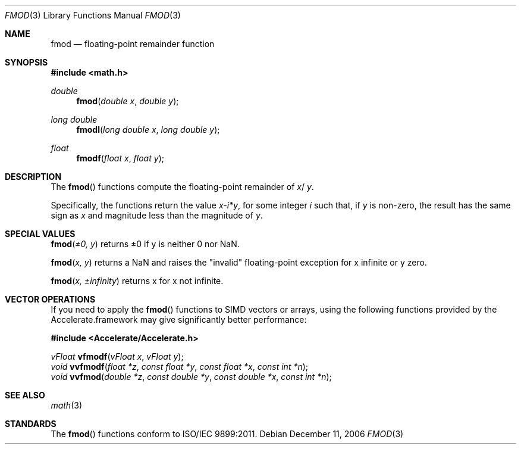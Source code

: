.\" Copyright (c) 1991 The Regents of the University of California.
.\" All rights reserved.
.\"
.\" Redistribution and use in source and binary forms, with or without
.\" modification, are permitted provided that the following conditions
.\" are met:
.\" 1. Redistributions of source code must retain the above copyright
.\"    notice, this list of conditions and the following disclaimer.
.\" 2. Redistributions in binary form must reproduce the above copyright
.\"    notice, this list of conditions and the following disclaimer in the
.\"    documentation and/or other materials provided with the distribution.
.\" 3. All advertising materials mentioning features or use of this software
.\"    must display the following acknowledgement:
.\"	This product includes software developed by the University of
.\"	California, Berkeley and its contributors.
.\" 4. Neither the name of the University nor the names of its contributors
.\"    may be used to endorse or promote products derived from this software
.\"    without specific prior written permission.
.\"
.\" THIS SOFTWARE IS PROVIDED BY THE REGENTS AND CONTRIBUTORS ``AS IS'' AND
.\" ANY EXPRESS OR IMPLIED WARRANTIES, INCLUDING, BUT NOT LIMITED TO, THE
.\" IMPLIED WARRANTIES OF MERCHANTABILITY AND FITNESS FOR A PARTICULAR PURPOSE
.\" ARE DISCLAIMED.  IN NO EVENT SHALL THE REGENTS OR CONTRIBUTORS BE LIABLE
.\" FOR ANY DIRECT, INDIRECT, INCIDENTAL, SPECIAL, EXEMPLARY, OR CONSEQUENTIAL
.\" DAMAGES (INCLUDING, BUT NOT LIMITED TO, PROCUREMENT OF SUBSTITUTE GOODS
.\" OR SERVICES; LOSS OF USE, DATA, OR PROFITS; OR BUSINESS INTERRUPTION)
.\" HOWEVER CAUSED AND ON ANY THEORY OF LIABILITY, WHETHER IN CONTRACT, STRICT
.\" LIABILITY, OR TORT (INCLUDING NEGLIGENCE OR OTHERWISE) ARISING IN ANY WAY
.\" OUT OF THE USE OF THIS SOFTWARE, EVEN IF ADVISED OF THE POSSIBILITY OF
.\" SUCH DAMAGE.
.\"
.\"     from: @(#)fmod.3	5.1 (Berkeley) 5/2/91
.\"	$Id: fmod.3,v 1.4 2004/12/20 21:35:45 scp Exp $
.\"
.Dd December 11, 2006
.Dt FMOD 3
.Os
.Sh NAME
.Nm fmod
.Nd floating-point remainder function
.Sh SYNOPSIS
.Fd #include <math.h>
.Ft double
.Fn fmod "double x" "double y"
.Ft long double
.Fn fmodl "long double x" "long double y"
.Ft float
.Fn fmodf "float x" "float y"
.Sh DESCRIPTION
The
.Fn fmod
functions compute the floating-point remainder of
.Fa x Ns / Fa y .
.Pp
Specifically, the functions return the value
.Sm off
.Fa x - Em i * Fa y ,
.Sm on
for some integer
.Em i
such that, if
.Fa y
is non-zero, the result has the same sign as
.Fa x
and magnitude less than the magnitude of
.Fa y .
.Sh SPECIAL VALUES
.Fn fmod "±0, y"
returns ±0 if y is neither 0 nor NaN.
.Pp
.Fn fmod "x, y"
returns a NaN and raises the "invalid" floating-point exception for x infinite or y zero.
.Pp
.Fn fmod "x, ±infinity"
returns x for x not infinite.
.Sh VECTOR OPERATIONS
If you need to apply the 
.Fn fmod
functions to SIMD vectors or arrays, using the following functions provided
by the Accelerate.framework may give significantly better performance:
.Pp
.Fd #include <Accelerate/Accelerate.h>
.Pp
.Ft vFloat
.Fn vfmodf "vFloat x" "vFloat y" ;
.br
.Ft void
.Fn vvfmodf "float *z" "const float *y" "const float *x" "const int *n" ;
.br
.Ft void
.Fn vvfmod "double *z" "const double *y" "const double *x" "const int *n" ;
.Sh SEE ALSO
.Xr math 3
.Sh STANDARDS
The
.Fn fmod
functions conform to ISO/IEC 9899:2011.
